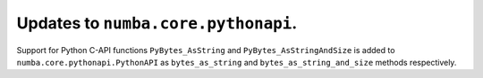 Updates to ``numba.core.pythonapi``.
====================================

Support for Python C-API functions ``PyBytes_AsString`` and
``PyBytes_AsStringAndSize`` is added to ``numba.core.pythonapi.PythonAPI`` as
``bytes_as_string`` and ``bytes_as_string_and_size`` methods respectively.
